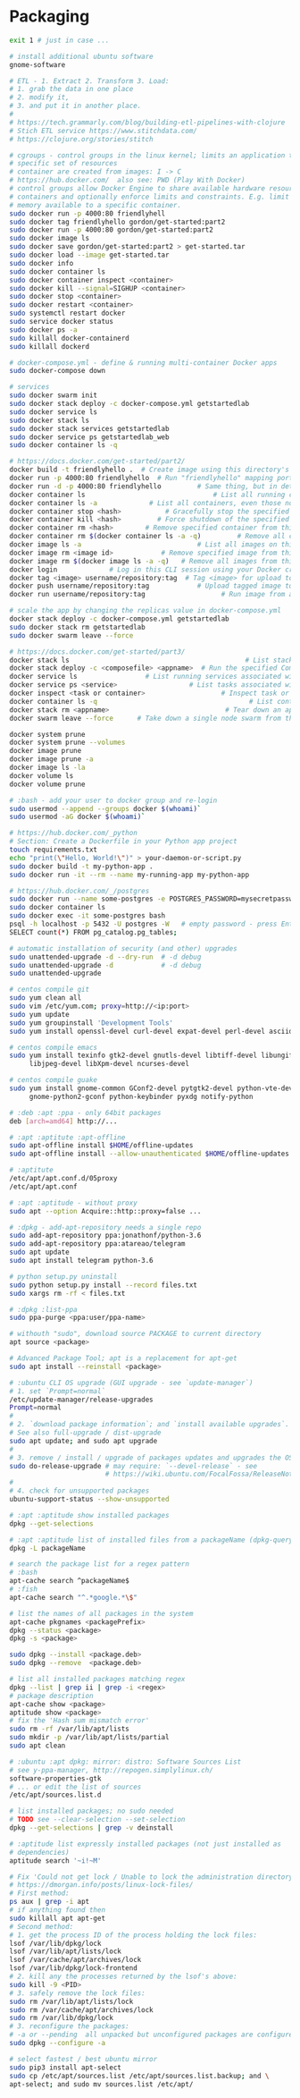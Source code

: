 * Packaging
  #+BEGIN_SRC sh
    exit 1 # just in case ...

    # install additional ubuntu software
    gnome-software

    # ETL - 1. Extract 2. Transform 3. Load:
    # 1. grab the data in one place
    # 2. modify it,
    # 3. and put it in another place.
    #
    # https://tech.grammarly.com/blog/building-etl-pipelines-with-clojure
    # Stich ETL service https://www.stitchdata.com/
    # https://clojure.org/stories/stitch

    # cgroups - control groups in the linux kernel; limits an application to a
    # specific set of resources
    # container are created from images: I -> C
    # https://hub.docker.com/  also see: PWD (Play With Docker)
    # control groups allow Docker Engine to share available hardware resources to
    # containers and optionally enforce limits and constraints. E.g. limit the
    # memory available to a specific container.
    sudo docker run -p 4000:80 friendlyhell
    sudo docker tag friendlyhello gordon/get-started:part2
    sudo docker run -p 4000:80 gordon/get-started:part2
    sudo docker image ls
    sudo docker save gordon/get-started:part2 > get-started.tar
    sudo docker load --image get-started.tar
    sudo docker info
    sudo docker container ls
    sudo docker container inspect <container>
    sudo docker kill --signal=SIGHUP <container>
    sudo docker stop <container>
    sudo docker restart <container>
    sudo systemctl restart docker
    sudo service docker status
    sudo docker ps -a
    sudo killall docker-containerd
    sudo killall dockerd

    # docker-compose.yml - define & running multi-container Docker apps
    sudo docker-compose down

    # services
    sudo docker swarm init
    sudo docker stack deploy -c docker-compose.yml getstartedlab
    sudo docker service ls
    sudo docker stack ls
    sudo docker stack services getstartedlab
    sudo docker service ps getstartedlab_web
    sudo docker container ls -q

    # https://docs.docker.com/get-started/part2/
    docker build -t friendlyhello .  # Create image using this directory's Dockerfile
    docker run -p 4000:80 friendlyhello  # Run "friendlyhello" mapping port 4000 to 80
    docker run -d -p 4000:80 friendlyhello         # Same thing, but in detached mode
    docker container ls                                # List all running containers
    docker container ls -a             # List all containers, even those not running
    docker container stop <hash>           # Gracefully stop the specified container
    docker container kill <hash>         # Force shutdown of the specified container
    docker container rm <hash>        # Remove specified container from this machine
    docker container rm $(docker container ls -a -q)         # Remove all containers
    docker image ls -a                             # List all images on this machine
    docker image rm <image id>            # Remove specified image from this machine
    docker image rm $(docker image ls -a -q)   # Remove all images from this machine
    docker login             # Log in this CLI session using your Docker credentials
    docker tag <image> username/repository:tag  # Tag <image> for upload to registry
    docker push username/repository:tag            # Upload tagged image to registry
    docker run username/repository:tag                   # Run image from a registry

    # scale the app by changing the replicas value in docker-compose.yml
    docker stack deploy -c docker-compose.yml getstartedlab
    sudo docker stack rm getstartedlab
    sudo docker swarm leave --force

    # https://docs.docker.com/get-started/part3/
    docker stack ls                                            # List stacks or apps
    docker stack deploy -c <composefile> <appname>  # Run the specified Compose file
    docker service ls                 # List running services associated with an app
    docker service ps <service>                  # List tasks associated with an app
    docker inspect <task or container>                   # Inspect task or container
    docker container ls -q                                      # List container IDs
    docker stack rm <appname>                             # Tear down an application
    docker swarm leave --force      # Take down a single node swarm from the manager

    docker system prune
    docker system prune --volumes
    docker image prune
    docker image prune -a
    docker image ls -la
    docker volume ls
    docker volume prune

    # :bash - add your user to docker group and re-login
    sudo usermod --append --groups docker $(whoami)`
    sudo usermod -aG docker $(whoami)`

    # https://hub.docker.com/_python
    # Section: Create a Dockerfile in your Python app project
    touch requirements.txt
    echo "print(\"Hello, World!\")" > your-daemon-or-script.py
    sudo docker build -t my-python-app .
    sudo docker run -it --rm --name my-running-app my-python-app

    # https://hub.docker.com/_/postgres
    sudo docker run --name some-postgres -e POSTGRES_PASSWORD=mysecretpassword -d postgres
    sudo docker container ls
    sudo docker exec -it some-postgres bash
    psql -h localhost -p 5432 -U postgres -W   # empty password - press Enter
    SELECT count(*) FROM pg_catalog.pg_tables;

    # automatic installation of security (and other) upgrades
    sudo unattended-upgrade -d --dry-run  # -d debug
    sudo unattended-upgrade -d            # -d debug
    sudo unattended-upgrade

    # centos compile git
    sudo yum clean all
    sudo vim /etc/yum.com; proxy=http://<ip:port>
    sudo yum update
    sudo yum groupinstall 'Development Tools'
    sudo yum install openssl-devel curl-devel expat-devel perl-devel asciidoc xmlto

    # centos compile emacs
    sudo yum install texinfo gtk2-devel gnutls-devel libtiff-devel libungif-devel \
         libjpeg-devel libXpm-devel ncurses-devel

    # centos compile guake
    sudo yum install gnome-common GConf2-devel pytgtk2-devel python-vte-devel \
         gnome-python2-gconf python-keybinder pyxdg notify-python

    # :deb :apt :ppa - only 64bit packages
    deb [arch=amd64] http://...

    # :apt :aptitute :apt-offline
    sudo apt-offline install $HOME/offline-updates
    sudo apt-offline install --allow-unauthenticated $HOME/offline-updates

    # :aptitute
    /etc/apt/apt.conf.d/05proxy
    /etc/apt/apt.conf

    # :apt :aptitude - without proxy
    sudo apt --option Acquire::http::proxy=false ...

    # :dpkg - add-apt-repository needs a single repo
    sudo add-apt-repository ppa:jonathonf/python-3.6
    sudo add-apt-repository ppa:atareao/telegram
    sudo apt update
    sudo apt install telegram python-3.6

    # python setup.py uninstall
    sudo python setup.py install --record files.txt
    sudo xargs rm -rf < files.txt

    # :dpkg :list-ppa
    sudo ppa-purge <ppa:user/ppa-name>

    # withouth "sudo", download source PACKAGE to current directory
    apt source <package>

    # Advanced Package Tool; apt is a replacement for apt-get
    sudo apt install --reinstall <package>

    # :ubuntu CLI OS upgrade (GUI upgrade - see `update-manager`)
    # 1. set `Prompt=normal`
    /etc/update-manager/release-upgrades
    Prompt=normal
    #
    # 2. `download package information`; and `install available upgrades`.
    # See also full-upgrade / dist-upgrade
    sudo apt update; and sudo apt upgrade
    #
    # 3. remove / install / upgrade of packages updates and upgrades the OS
    sudo do-release-upgrade # may require: `--devel-release` - see
                            # https://wiki.ubuntu.com/FocalFossa/ReleaseNotes WTF?
    #
    # 4. check for unsupported packages
    ubuntu-support-status --show-unsupported

    # :apt :aptitude show installed packages
    dpkg --get-selections

    # :apt :aptitude list of installed files from a packageName (dpkg-query -L works too)
    dpkg -L packageName

    # search the package list for a regex pattern
    # :bash
    apt-cache search ^packageName$
    # :fish
    apt-cache search "^.*google.*\$"

    # list the names of all packages in the system
    apt-cache pkgnames <packagePrefix>
    dpkg --status <package>
    dpkg -s <package>

    sudo dpkg --install <package.deb>
    sudo dpkg --remove  <package.deb>

    # list all installed packages matching regex
    dpkg --list | grep ii | grep -i <regex>
    # package description
    apt-cache show <package>
    aptitude show <package>
    # fix the 'Hash sum mismatch error'
    sudo rm -rf /var/lib/apt/lists
    sudo mkdir -p /var/lib/apt/lists/partial
    sudo apt clean

    # :ubuntu :apt dpkg: mirror: distro: Software Sources List
    # see y-ppa-manager, http://repogen.simplylinux.ch/
    software-properties-gtk
    # ... or edit the list of sources
    /etc/apt/sources.list.d

    # list installed packages; no sudo needed
    # TODO see --clear-selection --set-selection
    dpkg --get-selections | grep -v deinstall

    # :aptitude list expressly installed packages (not just installed as
    # dependencies)
    aptitude search '~i!~M'

    # Fix 'Could not get lock / Unable to lock the administration directory'
    # https://dmorgan.info/posts/linux-lock-files/
    # First method:
    ps aux | grep -i apt
    # if anything found then
    sudo killall apt apt-get
    # Second method:
    # 1. get the process ID of the process holding the lock files:
    lsof /var/lib/dpkg/lock
    lsof /var/lib/apt/lists/lock
    lsof /var/cache/apt/archives/lock
    lsof /var/lib/dpkg/lock-frontend
    # 2. kill any the processes returned by the lsof's above:
    sudo kill -9 <PID>
    # 3. safely remove the lock files:
    sudo rm /var/lib/apt/lists/lock
    sudo rm /var/cache/apt/archives/lock
    sudo rm /var/lib/dpkg/lock
    # 3. reconfigure the packages:
    # -a or --pending  all unpacked but unconfigured packages are configured
    sudo dpkg --configure -a

    # select fastest / best ubuntu mirror
    sudo pip3 install apt-select
    sudo cp /etc/apt/sources.list /etc/apt/sources.list.backup; and \
    apt-select; and sudo mv sources.list /etc/apt/
#+END_SRC
